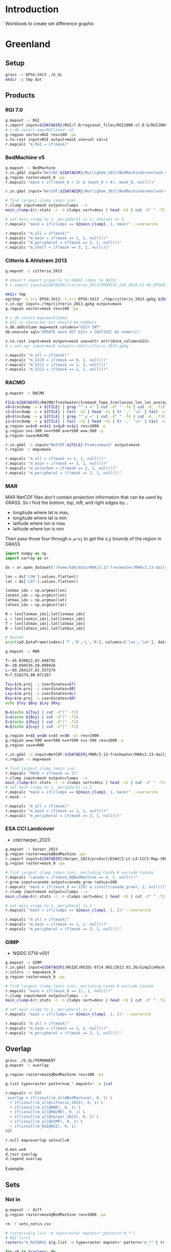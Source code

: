 
#+PROPERTY: header-args:jupyter-python+ :dir (file-name-directory buffer-file-name) :session IDWG

* Table of contents                               :toc_2:noexport:
- [[#introduction][Introduction]]
- [[#greenland][Greenland]]
  - [[#setup][Setup]]
  - [[#products][Products]]
  - [[#overlap][Overlap]]
  - [[#sets][Sets]]
  - [[#union][Union]]
- [[#antarctica][Antarctica]]
  - [[#setup-1][Setup]]
  - [[#products-1][Products]]
  - [[#overlap-1][Overlap]]
  - [[#sets-1][Sets]]

* Introduction

Workbook to create set difference graphic

* Greenland

** Setup

#+BEGIN_SRC bash :exports both :results verbatim
grass -c EPSG:3413 ./G_GL
mkdir -p tmp dat
#+END_SRC

** Products
*** RGI 7.0

#+BEGIN_SRC bash :exports both :results verbatim
g.mapset -c RGI
v.import input=${DATADIR}/RGI/7.0/regional_files/RGI2000-v7.0-G/RGI2000-v7.0-G-05_greenland_periphery.shp output=RGI
# v.db.select map=RGI|head -n2
g.region vector=RGI res=100 -pa
v.to.rast input=RGI output=mask use=val val=1
r.mapcalc "m_RGI = if(mask)"
#+END_SRC


*** BedMachine v5

#+BEGIN_SRC bash :exports both :results verbatim
g.mapset -c BedMachine
r.in.gdal input="NetCDF:${DATADIR}/Morlighem_2017/BedMachineGreenland-v5.nc:mask" output=mask_0
g.region raster=mask_0 -pa
r.mapcalc "mask = if((mask_0 > 1) & (mask_0 < 4), mask_0, null())"

r.in.gdal input="NetCDF:${DATADIR}/Morlighem_2017/BedMachineGreenland-v5.nc:thickness" output=thickness

# find largest clump (main ice)
r.clump input=mask output=clumps --o
main_clump=$(r.stats -c -n clumps sort=desc | head -n1 | cut -d" " -f1)

# set main clump to 1, peripheral is 2, shelves ar 3
r.mapcalc "mask = if(clumps == ${main_clump}, 1, mask)" --overwrite

r.mapcalc "m_all = if(mask)"
r.mapcalc "m_main = if(mask == 1, 1, null())"
r.mapcalc "m_peripheral = if(mask == 2, 1, null())"
r.mapcalc "m_shelf = if(mask == 3, 1, null())"
#+END_SRC


*** Citterio & Ahlstrøm 2013

#+BEGIN_SRC bash :exports both :results verbatim
g.mapset -c citterio_2013

# doesn't import properly to GRASS (does to QGIS)
# v.import input=${DATADIR}/Citterio_2013/PROMICE_250_2019-12-04_EPSG4326/PROMICE_250_2019-12-04.shp output=mask

mkdir tmp
ogr2ogr -s_srs EPSG:3413 -t_srs EPSG:3413 ./tmp/citterio_2013.gpkg ${DATADIR}/Citterio_2013/PROMICE_3413/
v.in.ogr input=./tmp/citterio_2013.gpkg output=mask
g.region vector=mask res=100 -pa

# v.db.select map=mask|head
# GIC is character but should be numbers
v.db.addcolumn map=mask columns="GICn INT"
db.execute sql='UPDATE mask SET GICn = CAST(GIC AS numeric)'

v.to.rast input=mask output=mask use=attr attribute_column=GICn
# v.out.ogr input=mask output=./dat/citterio_2013.gpkg

r.mapcalc "m_all = if(mask)"
r.mapcalc "m_GIC0 = if(mask == 0, 1, null())"
r.mapcalc "m_GIC1 = if(mask == 1, 1, null())"
r.mapcalc "m_GIC2 = if(mask == 2, 1, null())"
#+END_SRC

*** RACMO

#+BEGIN_SRC bash :exports both :results verbatim
g.mapset -c RACMO

FILE=${DATADIR}/RACMO/freshwater/Icemask_Topo_Iceclasses_lon_lat_average_1km.nc 
x0=$(ncdump -v x ${FILE} | grep "^ x =" | cut -d" " -f4 | cut -d, -f1)
x1=$(ncdump -v x ${FILE} | tail -n2 | head -n1 | tr ',' '\n' | tail -n1 | cut -d" " -f2)
y0=$(ncdump -v y ${FILE} | grep "^ y =" | cut -d" " -f4 | cut -d, -f1)
y1=$(ncdump -v y ${FILE} | tail -n2 | head -n1 | tr ',' '\n' | tail -n1 | cut -d" " -f2)
g.region w=$x0 e=$x1 s=$y0 n=$y1 res=1000 -p
g.region s=s-500 n=n+500 e=e+500 w=w-500 -p
g.region save=RACMO

r.in.gdal -o input="NetCDF:${FILE}:Promicemask" output=mask
r.region -c map=mask

r.mapcalc "m_all = if(mask >= 1, 1, null())"
r.mapcalc "m_main = if(mask == 3, 1, null())"
r.mapcalc "m_attached = if(mask == 2, 1, null())"
r.mapcalc "m_peripheral = if(mask == 1, 1, null())"
#+END_SRC

*** MAR

MAR NetCDF files don't contain projection information that can be used by GRASS. So I find the bottom, top, left, and right edges by...

+ longitude where lat is max,
+ longitude where lat is min
+ latitude where lon is max
+ latitude where lon is min

Then pass those four through ~m.proj~ to get the x,y bounds of the region in GRASS

#+BEGIN_SRC jupyter-python
import numpy as np
import xarray as xr

ds = xr.open_dataset("/home/kdm/data/MAR/3.13-freshwater/MARv3.13-daily-ERA5-2000.nc")

lon = ds['LON'].values.flatten()
lat = ds['LAT'].values.flatten()

lonmax_idx = np.argmax(lon)
lonmin_idx = np.argmin(lon)
latmax_idx = np.argmax(lat)
latmin_idx = np.argmin(lat)

R = lon[lonmax_idx],lat[lonmax_idx]
L = lon[lonmin_idx],lat[lonmin_idx]
T = lon[latmax_idx],lat[latmax_idx]
B = lon[latmin_idx],lat[latmin_idx]

# bounds
print(pd.DataFrame(index=['T','B','L','R'], columns=['lon','lat'], data=np.vstack((T,B,L,R))))
#+END_SRC

#+RESULTS:
:          lon        lat
: T -45.039822  83.948792
: B -30.694536  58.800426
: L -89.264137  81.557274
: R   7.516274  80.071167

#+BEGIN_SRC bash :results verbatim
g.mapset -c MAR

T=-45.039822,83.948792
B=-30.694536,58.800426
L=-89.264137,81.557274
R=7.516274,80.071167

Txy=$(m.proj -i coordinates=$T)
Bxy=$(m.proj -i coordinates=$B)
Lxy=$(m.proj -i coordinates=$L)
Rxy=$(m.proj -i coordinates=$R)
echo $Txy $Bxy $Lxy $Rxy

N=$(echo ${Txy} | cut -d"|" -f2)
S=$(echo ${Bxy} | cut -d"|" -f2)
E=$(echo ${Rxy} | cut -d"|" -f1)
W=$(echo ${Lxy} | cut -d"|" -f1)

g.region e=$E w=$W s=$S n=$N -pl res=1000
g.region w=w-500 e=e+500 n=n+500 s=s-500 res=1000 -p
g.region save=MAR

r.in.gdal -o input=NetCDF:${DATADIR}/MAR/3.13-freshwater/MARv3.13-daily-ERA5-2000.nc:MSK output=mask
r.region -c map=mask

# find largest clump (main ice)
r.mapcalc "MASK = if(mask == 2)"
r.clump input=mask output=clumps --o
main_clump=$(r.stats -c -n clumps sort=desc | head -n1 | cut -d" " -f1)
# set main clump to 1, peripheral is 2
r.mapcalc "mask = if(clumps == ${main_clump}, 1, mask)" --overwrite
r.mask -r

r.mapcalc "m_all = if(mask)"
r.mapcalc "m_main = if(mask == 1, 1, null())"
r.mapcalc "m_peripheral = if(mask == 2, 1, null())"
#+END_SRC

*** ESA CCI Landcover

+ citet:harper_2023

#+BEGIN_SRC bash :exports both :results verbatim
g.mapset -c harper_2023
g.region raster=mask@BedMachine -pa
r.import input=${DATADIR}/Harper_2023/product/ESACCI-LC-L4-LCCS-Map-300m-P1Y-2015-v2.0.7.tif output=mask_0 extent=region
g.region raster=mask_0 -pa

# find largest clump (main ice), excluding Canda # exclude Canada
r.mapcalc "canada = if(mask_0@BedMachine == 4, 1, null())"
r.grow input=canada output=canada_grow radius=100
r.mapcalc "mask = if((mask_0 == 220) & isnull(canada_grow), 1, null())"
r.clump input=mask output=clumps --o
main_clump=$(r.stats -c -n clumps sort=desc | head -n1 | cut -d" " -f1)

# set main clump to 1, peripheral is 2
r.mapcalc "mask = if(clumps == ${main_clump}, 1, 2)" --overwrite

r.mapcalc "m_all = if(mask)"
r.mapcalc "m_main = if(mask == 1, 1, null())"
r.mapcalc "m_peripheral = if(mask == 2, 1, null())"
#+END_SRC

*** GIMP

+ NSIDC 0714 v001

#+BEGIN_SRC bash :exports both :results verbatim
g.mapset -c GIMP
r.in.gdal input=${DATADIR}/NSIDC/NSIDC-0714.001/2013.03.26/GimpIceMask_90m_2015_v1.2.tif output=mask_0
r.colors -r map=mask_0
g.region raster=mask_0 -pa

# find largest clump (main ice), excluding Canda # exclude Canada
r.mapcalc "mask = if((mask_0 == 1), 1, null())"
r.clump input=mask output=clumps --o
main_clump=$(r.stats -c -n clumps sort=desc | head -n1 | cut -d" " -f1)

# set main clump to 1, peripheral is 2
r.mapcalc "mask = if(clumps == ${main_clump}, 1, 2)" --overwrite

r.mapcalc "m_all = if(mask)"
r.mapcalc "m_main = if(mask == 1, 1, null())"
r.mapcalc "m_peripheral = if(mask == 2, 1, null())"
#+END_SRC

** Overlap

#+BEGIN_SRC bash :exports both :results verbatim
grass ./G_GL/PERMANENT
g.mapset -c overlap

g.region raster=mask@BedMachine res=100 -pa

g.list type=raster pattern=m_* mapset=* -m |cat

r.mapcalc << EOF
 overlap = if(isnull(m_all@BedMachine), 0, 1) \
  + if(isnull(m_all@citterio_2013), 0, 1) \
  + if(isnull(m_all@MAR), 0, 1) \
  + if(isnull(m_all@RACMO), 0, 1) \
  + if(isnull(m_all@harper_2023), 0, 1) \
  + if(isnull(m_all@GIMP), 0, 1) \
  + if(isnull(m_RGI@RGI), 0, 1)
EOF

r.null map=overlap setnull=0

d.mon wx0
d.rast overlap
d.legend overlap
#+END_SRC

Example:

[[file:./figs_tmp/overlap.png]]


** Sets

*** Not in

#+begin_src bash :exports both :results verbatim
g.mapset -c diff
g.region raster=mask@BedMachine res=1000 -pa

rm -f sets_notin.csv

# rasters=$(g.list -m type=raster mapset=* pattern="m_*")
# RGI first
rasters="m_RGI@RGI $(g.list -m type=raster mapset=* pattern="m_*" | tr ' ' '\n' | grep -v RGI)"

for r0 in $rasters; do
  for r1 in $rasters; do
    r.mapcalc --quiet "tmp = if(${r0} & isnull(${r1}), 1, null())" --overwrite
    non_null_cells=$(r.univar --quiet map=tmp nprocs=8 -t|tail -n1|cut -d"|" -f1)
    echo "${r0},${r1},${non_null_cells}" | tee -a sets_notin.csv
  done
done
#+end_src


#+name: fig:notin
#+begin_src jupyter-python :exports both
import numpy as np
import pandas as pd
import seaborn as sns
import matplotlib.pyplot as plt

sets = pd.read_csv('sets_notin.csv', names=['x','y','area'])

df = pd.DataFrame()
for o in sets['x'].unique():
    for b in sets['y'].unique():
        area = sets[(sets['x'] == o) & (sets['y'] == b)].area.values
        df.loc[o,b] = area[0]

# print(sets)
df = df * 1000 * 1000 * 1E-6 # convert from grid cells (1000 x 1000 m) to km^2
df.columns = [_[2:] for _ in df.columns]
df.index = [_[2:] for _ in df.index]

d10 = np.log10(df.replace(0,1)).replace(0.1,0)

fig, ax = plt.subplots(figsize=(10,7))
hm = sns.heatmap(d10,
                 mask = df.isnull(),
                 annot = True,
                 ax = ax, 
                 cbar_kws={'label': 'X $\\cap$ Y\' [log$_{10}$ km$^2$]'})
hm.xaxis.tick_top()  # Move x-axis labels to top
hm.set_xticklabels(hm.get_xticklabels(), rotation=90, ha='center')
hm.figure.savefig('./set_notin.png', bbox_inches='tight')
#+end_src
#+CAPTION: Summary of different mask products and their respective “relative complement” (X outside Y) between products. Graphic should be interpreted as X outside Y. For example looking at only the top left 2x2 region, “RGI@RGI” has 10^4.9 = ~80,000 km^2 of ice outside of “GIC0@citterio_2013”, and Citterio 2013 GIC0 has 10^6.2 km^2 outside of RGI. Black 0 indicates product X contained entirely inside product Y. Here “all” is the entire mask, “main” is the main ice, “peripheral” is unconnected ice, and other labels (e.g. GICn) are specific to and documented elsewhere per those data products.

#+RESULTS: fig:notin
[[file:./figs_tmp/9bee37c7cd8b29cedca1fd66991fcb343fbccba9.png]]



** Union
#+begin_src bash :exports both :results verbatim
g.mapset -c diff
g.region raster=mask@BedMachine res=1000 -pa

rm -f sets_union.csv

# put RGI first
rasters="m_RGI@RGI $(g.list -m type=raster mapset=* pattern="m_*" | tr ' ' '\n' | grep -v RGI)"
for r0 in $rasters; do
  for r1 in $rasters; do
    r.mapcalc --quiet "tmp = if(${r0} & ${r1}, 1, null())" --overwrite
    non_null_cells=$(r.univar --quiet map=tmp nprocs=8 -t|tail -n1|cut -d"|" -f1)
    echo "${r0},${r1},${non_null_cells}" | tee -a sets_union.csv
  done
done
#+end_src

#+NAME: union
#+begin_src jupyter-python :exports both
import numpy as np
import pandas as pd
import seaborn as sns
import matplotlib.pyplot as plt

sets = pd.read_csv('sets_union.csv', names=['x','y','area'])

df = pd.DataFrame()
for o in sets['x'].unique():
    for b in sets['y'].unique():
        area = sets[(sets['x'] == o) & (sets['y'] == b)].area.values
        df.loc[o,b] = area[0]

# print(sets)
df = df * 1000 * 1000 * 1E-6 # convert from grid cells (1000 x 1000 m) to km^2
df.columns = [_[2:] for _ in df.columns]
df.index = [_[2:] for _ in df.index]

for i,c in enumerate(df.columns):
    for j,r in enumerate(df.index):
        if (i > j):
            df.iloc[j,i] = np.nan

d10 = np.log10(df.replace(0,1)).replace(0.1,0)

fig, ax = plt.subplots(figsize=(10,7))
hm = sns.heatmap(d10,
                 annot=True,
                 mask = df.isnull(),
                 cbar_kws={'label': 'X $\\cap$ Y [log$_{10}$ km$^2$]'})
hm.figure.savefig('./set_union.png', bbox_inches='tight')
#+end_src
#+caption: Summary of different mask products and their respective overlap or set intersection between products. For example looking at only the top of the left-most column, “RGI@RGI” has 10^4.9 = ~8E4 km^2 of ice overlapping itself, and 10^3.5 = ~3E3 km^2 overlapping Citterio 2013 GIC0. Black 0 indicates no overlap. Here “all” is the entire mask, “main” is the main ice, “peripheral” is unconnected ice, and other labels (e.g. GICn) are specific to and documented elsewhere per those data products.

#+RESULTS: union
[[file:./figs_tmp/dbaf3217ea552bd766d00423712b55c1a5f33e8b.png]]


* Antarctica

** Setup

#+BEGIN_SRC bash :exports both :results verbatim
grass -c EPSG:3031 ./G_AQ
mkdir -p tmp dat
#+END_SRC

** Products
*** RGI 7.0

#+BEGIN_SRC bash :exports both :results verbatim
g.mapset -c RGI
v.import input=${DATADIR}/RGI/7.0/regional_files/RGI2000-v7.0-G/RGI2000-v7.0-G-19_subantarctic_antarctic_islands.shp output=RGI
# v.db.select map=RGI|head -n2
g.region vector=RGI res=100 -pa
v.to.rast input=RGI output=mask use=val val=1
r.mapcalc "m_RGI = if(mask)"
#+END_SRC

*** BedMachine v3

#+BEGIN_SRC bash :exports both :results verbatim
g.mapset -c BedMachine
r.in.gdal input="NetCDF:${DATADIR}/Morlighem_2020/BedMachineAntarctica-v3.nc:mask" output=mask_0
g.region raster=mask_0 -pa
# 0:ocean 1:land 2:ice 3:shelf 4:vostok
r.mapcalc "mask_0 = if(mask_0 == 4, 2, mask_0)" --o # Vostok is ice
r.mapcalc "mask = if(mask_0 >= 2, mask_0, null())"

# Use this later to get ice volume 
r.in.gdal input="NetCDF:${DATADIR}/Morlighem_2020/BedMachineAntarctica-v3.nc:thickness" output=thickness

# find largest clump (main ice)
r.clump input=mask output=clumps --o
main_clump=$(r.stats -c -n clumps sort=desc | head -n1 | cut -d" " -f1)

# set main clump to 1, peripheral is 2, shelves ar 3
r.mapcalc "mask = if(clumps == ${main_clump}, 1, mask)" --overwrite

r.mapcalc "m_all = if(mask)"
r.mapcalc "m_main = if(mask == 1, 1, null())"
r.mapcalc "m_peripheral = if(mask == 2, 1, null())"
r.mapcalc "m_shelf = if(mask == 3, 1, null())"
#+END_SRC

*** ESA CCI Landcover

+ citet:harper_2023

#+BEGIN_SRC bash :exports both :results verbatim
g.mapset -c harper_2023
g.region raster=mask@BedMachine -pa
r.import input=${DATADIR}/Harper_2023/product/ESACCI-LC-L4-LCCS-Map-300m-P1Y-2015-v2.0.7.tif output=mask_0 extent=region
g.region raster=mask_0 -pa

r.mapcalc "mask = if(mask_0 == 220, 1, null())"
r.clump input=mask output=clumps --o
main_clump=$(r.stats -c -n clumps sort=desc | head -n1 | cut -d" " -f1)

# set main clump to 1, peripheral is 2
r.mapcalc "mask = if(clumps == ${main_clump}, 1, 2)" --overwrite

r.mapcalc "m_all = if(mask)"
r.mapcalc "m_main = if(mask == 1, 1, null())"
r.mapcalc "m_peripheral = if(mask == 2, 1, null())"
#+END_SRC

** TODO Overlap

#+BEGIN_SRC bash :exports both :results verbatim
# grass ./G_GL/PERMANENT
g.mapset -c overlap

g.region raster=mask@BedMachine res=1000 -pa

g.list type=raster pattern=m_* mapset=* -m |cat

r.mapcalc << EOF
 overlap = if(isnull(m_all@BedMachine), 0, 1) \
  + if(isnull(m_all@harper_2023), 0, 1) \
  + if(isnull(m_RGI@RGI), 0, 1)
EOF

r.null map=overlap setnull=0

d.mon wx0
d.rast overlap
d.legend overlap
#+END_SRC

Example:

** TODO Sets

*** Not in

#+begin_src bash :exports both :results verbatim
g.mapset -c diff
g.region raster=mask@BedMachine res=1000 -pa

rm -f sets_notin_AQ.csv

# rasters=$(g.list -m type=raster mapset=* pattern="m_*")
# RGI first
rasters="m_RGI@RGI $(g.list -m type=raster mapset=* pattern="m_*" | tr ' ' '\n' | grep -v RGI)"

for r0 in $rasters; do
  for r1 in $rasters; do
    r.mapcalc --quiet "tmp = if(${r0} & isnull(${r1}), 1, null())" --overwrite
    non_null_cells=$(r.univar --quiet map=tmp nprocs=8 -t|tail -n1|cut -d"|" -f1)
    echo "${r0},${r1},${non_null_cells}" | tee -a sets_notin_AQ.csv
  done
done
#+end_src


#+name: fig:notin_AQ
#+begin_src jupyter-python :exports both
import numpy as np
import pandas as pd
import seaborn as sns
import matplotlib.pyplot as plt

sets = pd.read_csv('sets_notin_AQ.csv', names=['x','y','area'])

df = pd.DataFrame()
for o in sets['x'].unique():
    for b in sets['y'].unique():
        area = sets[(sets['x'] == o) & (sets['y'] == b)].area.values
        df.loc[o,b] = area[0]

# print(sets)
df = df * 1000 * 1000 * 1E-6 # convert from grid cells (1000 x 1000 m) to km^2
df.columns = [_[2:] for _ in df.columns]
df.index = [_[2:] for _ in df.index]

d10 = np.log10(df.replace(0,1)).replace(0.1,0)

fig, ax = plt.subplots(figsize=(4,3))
hm = sns.heatmap(d10,
                 mask = df.isnull(),
                 annot = True,
                 ax = ax, 
                 cbar_kws={'label': 'X $\\cap$ Y\' [log$_{10}$ km$^2$]'})
hm.xaxis.tick_top()  # Move x-axis labels to top
hm.set_xticklabels(hm.get_xticklabels(), rotation=90, ha='center')
hm.figure.savefig('./set_notin_AQ.png', bbox_inches='tight')
#+end_src

#+CAPTION: Summary of different mask products and their respective “relative complement” (X outside Y) between products. Graphic should be interpreted as X outside Y. For example looking at only the top left 2x2 region, “RGI@RGI” has 10^3.9 = ~8,000 km^2 of ice outside of "all@BedMachine", and BedMachine has 10^7.1 km^2 outside of RGI. Black 0 indicates product X contained entirely inside product Y. Here "all" is the entire mask, "main" is the main ice, "peripheral" is unconnected ice, and other labels are specific to and documented elsewhere per those data products.

#+RESULTS: fig:notin_AQ
[[file:./figs_tmp/a165853aac67eca9494542351aff8dbdaed4b767.png]]


*** Union
#+begin_src bash :exports both :results verbatim
g.mapset -c diff
g.region raster=mask@BedMachine res=1000 -pa

rm -f sets_union_AQ.csv

# put RGI first
rasters="m_RGI@RGI $(g.list -m type=raster mapset=* pattern="m_*" | tr ' ' '\n' | grep -v RGI)"
for r0 in $rasters; do
  for r1 in $rasters; do
    r.mapcalc --quiet "tmp = if(${r0} & ${r1}, 1, null())" --overwrite
    non_null_cells=$(r.univar --quiet map=tmp nprocs=8 -t|tail -n1|cut -d"|" -f1)
    echo "${r0},${r1},${non_null_cells}" | tee -a sets_union_AQ.csv
  done
done
#+end_src

#+NAME: fig:union_AQ
#+begin_src jupyter-python :exports both
import numpy as np
import pandas as pd
import seaborn as sns
import matplotlib.pyplot as plt

sets = pd.read_csv('sets_union_AQ.csv', names=['x','y','area'])

df = pd.DataFrame()
for o in sets['x'].unique():
    for b in sets['y'].unique():
        area = sets[(sets['x'] == o) & (sets['y'] == b)].area.values
        df.loc[o,b] = area[0]

# print(sets)
df = df * 1000 * 1000 * 1E-6 # convert from grid cells (1000 x 1000 m) to km^2
df.columns = [_[2:] for _ in df.columns]
df.index = [_[2:] for _ in df.index]

for i,c in enumerate(df.columns):
    for j,r in enumerate(df.index):
        if (i > j):
            df.iloc[j,i] = np.nan

d10 = np.log10(df.replace(0,1)).replace(0.1,0)

fig, ax = plt.subplots(figsize=(4,3))
hm = sns.heatmap(d10,
                 annot=True,
                 mask = df.isnull(),
                 cbar_kws={'label': 'X $\\cap$ Y [log$_{10}$ km$^2$]'})
hm.figure.savefig('./set_union_AQ.png', bbox_inches='tight')
#+end_src

#+caption: Summary of different mask products and their respective overlap or set intersection between products. For example looking at only the top of the left-most column, "RGI@RGI" has 10^5.1 = ~125,000 km^2 of ice overlapping itself, and 10^3.1 = 1259 km^2 overlapping BedMachine main ice. Black 0 indicates no overlap. Here "all” is the entire mask, "main” is the main ice, "peripheral” is unconnected ice, and other labels (e.g. GICn) are specific to and documented elsewhere per those data products.

#+RESULTS: fig:union_AQ
[[file:./figs_tmp/38ec307d2fea643d040b9b3ba374a4f3731e13be.png]]


